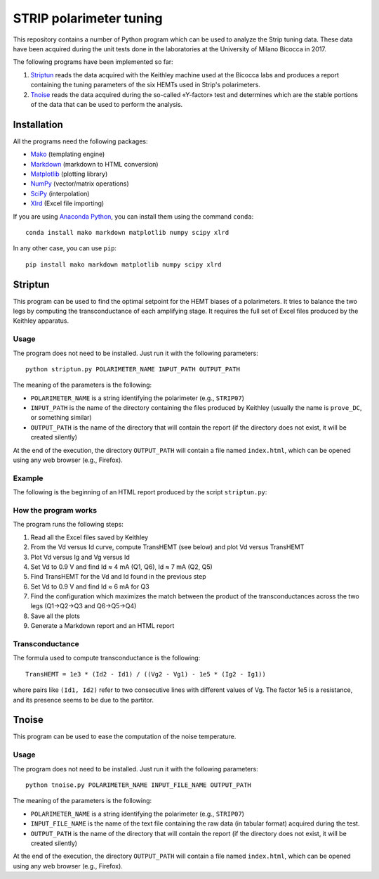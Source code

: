 STRIP polarimeter tuning
========================

This repository contains a number of Python program which can be used to analyze
the Strip tuning data. These data have been acquired during the unit tests done
in the laboratories at the University of Milano Bicocca in 2017. 

The following programs have been implemented so far::

1. `Striptun`_ reads the data acquired with the Keithley machine used at the
   Bicocca labs and produces a report containing the tuning parameters of the six
   HEMTs used in Strip's polarimeters.

2. `Tnoise`_ reads the data acquired during the so-called «Y-factor» test and
   determines which are the stable portions of the data that can be used to perform
   the analysis.


Installation
------------

All the programs need the following packages:

- `Mako <https://pypi.python.org/pypi/mako>`_ (templating engine)
- `Markdown <https://pypi.python.org/pypi/Markdown>`_ (markdown to HTML conversion)
- `Matplotlib <https://pypi.python.org/pypi/matplotlib>`_ (plotting library)
- `NumPy <https://pypi.python.org/pypi/numpy>`_ (vector/matrix operations)
- `SciPy <https://pypi.python.org/pypi/scipy>`_ (interpolation)
- `Xlrd <https://pypi.python.org/pypi/xlrd>`_ (Excel file importing)

If you are using `Anaconda Python <https://www.anaconda.com/>`_, you can install them 
using the command ``conda``::

    conda install mako markdown matplotlib numpy scipy xlrd

In any other case, you can use ``pip``::

    pip install mako markdown matplotlib numpy scipy xlrd

Striptun
--------------

This program can be used to find the optimal setpoint for the HEMT biases of a
polarimeters. It tries to balance the two legs by computing the transconductance
of each amplifying stage. It requires the full set of Excel files produced by the
Keithley apparatus.

Usage
+++++

The program does not need to be installed. Just run it with the following
parameters::

     python striptun.py POLARIMETER_NAME INPUT_PATH OUTPUT_PATH

The meaning of the parameters is the following:

- ``POLARIMETER_NAME`` is a string identifying the polarimeter (e.g., ``STRIP07``)

- ``INPUT_PATH`` is the name of the directory containing the files produced by
  Keithley (usually the name is ``prove_DC``, or something similar)

- ``OUTPUT_PATH`` is the name of the directory that will contain the report (if the
  directory does not exist, it will be created silently)

At the end of the execution, the directory ``OUTPUT_PATH`` will contain a file named
``index.html``, which can be opened using any web browser (e.g., Firefox).


Example
+++++++

The following is the beginning of an HTML report produced by the script ``striptun.py``:

.. image:: report_example.png


How the program works
+++++++++++++++++++++

The program runs the following steps:

1. Read all the Excel files saved by Keithley

2. From the Vd versus Id curve, compute TransHEMT (see below) and plot Vd versus TransHEMT

3. Plot Vd versus Ig and Vg versus Id

4. Set Vd to 0.9 V and find Id ≈ 4 mA (Q1, Q6), Id ≈ 7 mA (Q2, Q5)

5. Find TransHEMT for the Vd and Id found in the previous step 

6. Set Vd to 0.9 V and find Id ≈ 6 mA for Q3

7. Find the configuration which maximizes the match between the product of the
   transconductances across the two legs (Q1→Q2→Q3 and Q6→Q5→Q4)

8. Save all the plots

9. Generate a Markdown report and an HTML report


Transconductance
++++++++++++++++

The formula used to compute transconductance is the following::

    TransHEMT = 1e3 * (Id2 - Id1) / ((Vg2 - Vg1) - 1e5 * (Ig2 - Ig1))

where pairs like ``(Id1, Id2)`` refer to two consecutive lines with different values of Vg.
The factor 1e5 is a resistance, and its presence seems to be due to the partitor.


Tnoise
------

This program can be used to ease the computation of the noise temperature. 

Usage
+++++

The program does not need to be installed. Just run it with the following
parameters::

     python tnoise.py POLARIMETER_NAME INPUT_FILE_NAME OUTPUT_PATH

The meaning of the parameters is the following:

- ``POLARIMETER_NAME`` is a string identifying the polarimeter (e.g., ``STRIP07``)

- ``INPUT_FILE_NAME`` is the name of the text file containing the raw data (in tabular
  format) acquired during the test.

- ``OUTPUT_PATH`` is the name of the directory that will contain the report (if the
  directory does not exist, it will be created silently)

At the end of the execution, the directory ``OUTPUT_PATH`` will contain a file named
``index.html``, which can be opened using any web browser (e.g., Firefox).
